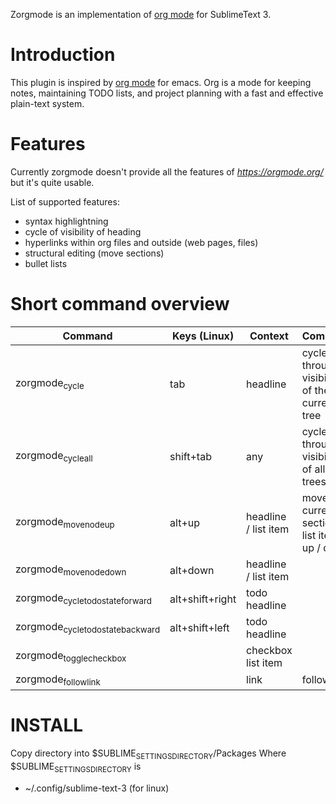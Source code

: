 Zorgmode is an implementation of [[https://orgmode.org/][org mode]] for SublimeText 3.

* Introduction
This plugin is inspired by [[https://orgmode.org/][org mode]] for emacs. Org is a mode for keeping notes, maintaining TODO lists, and project planning with a fast and effective plain-text system. 

* Features
Currently zorgmode doesn't provide all the features of [[emacs' org mode][https://orgmode.org/]] but it's quite usable.

List of supported features:
  - syntax highlightning
  - cycle of visibility of heading 
  - hyperlinks within org files and outside (web pages, files)
  - structural editing (move sections)
  - bullet lists

* Short command overview

|              Command               |   Keys (Linux)  |       Context        |                    Comment                    |
|------------------------------------|-----------------|----------------------|-----------------------------------------------|
| zorgmode_cycle                     | tab             | headline             | cycles through visibility of the current tree |
|------------------------------------|-----------------|----------------------|-----------------------------------------------|
| zorgmode_cycle_all                 | shift+tab       | any                  | cycles through visibility of all trees        |
|------------------------------------|-----------------|----------------------|-----------------------------------------------|
| zorgmode_move_node_up              | alt+up          | headline / list item | moves current section / list item up / down   |
| zorgmode_move_node_down            | alt+down        | headline / list item |                                               |
|------------------------------------|-----------------|----------------------|-----------------------------------------------|
| zorgmode_cycle_todo_state_forward  | alt+shift+right | todo headline        |                                               |
| zorgmode_cycle_todo_state_backward | alt+shift+left  | todo headline        |                                               |
|------------------------------------|-----------------|----------------------|-----------------------------------------------|
| zorgmode_toggle_checkbox           |                 | checkbox list item   |                                               |
|------------------------------------|-----------------|----------------------|-----------------------------------------------|
| zorgmode_follow_link               |                 | link                 | follow link                                   |


* INSTALL

Copy directory into 
$SUBLIME_SETTINGS_DIRECTORY/Packages
Where $SUBLIME_SETTINGS_DIRECTORY is 
 - ~/.config/sublime-text-3 (for linux)
